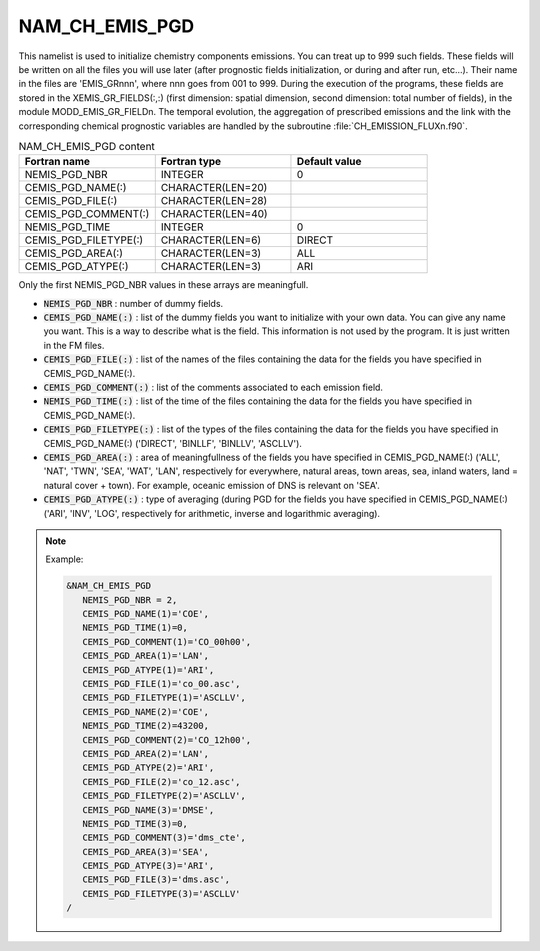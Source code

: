 .. _nam_ch_emis_pgd:

NAM_CH_EMIS_PGD
-----------------------------------------------------------------------------

This namelist is used to initialize chemistry components emissions. You can treat up to 999 such fields. These fields will be written on all the files you will use later (after prognostic fields initialization, or during and after run, etc...). Their name in the files are 'EMIS_GRnnn', where nnn goes from 001 to 999. During the execution of the programs, these fields are stored in the XEMIS_GR_FIELDS(:,:) (first dimension: spatial dimension, second dimension: total number of fields), in the module MODD_EMIS_GR_FIELDn. The temporal evolution, the aggregation of prescribed emissions and the link with the corresponding chemical prognostic variables are handled by the subroutine :file:`CH_EMISSION_FLUXn.f90`.

.. csv-table:: NAM_CH_EMIS_PGD content
   :header: "Fortran name", "Fortran type", "Default value"
   :widths: 30, 30, 30
   
   "NEMIS_PGD_NBR", "INTEGER", "0"
   "CEMIS_PGD_NAME(:)", "CHARACTER(LEN=20)", ""
   "CEMIS_PGD_FILE(:)", "CHARACTER(LEN=28)", ""
   "CEMIS_PGD_COMMENT(:)", "CHARACTER(LEN=40)", ""
   "NEMIS_PGD_TIME", "INTEGER", "0"
   "CEMIS_PGD_FILETYPE(:)", "CHARACTER(LEN=6)", "DIRECT"
   "CEMIS_PGD_AREA(:)", "CHARACTER(LEN=3)", "ALL"
   "CEMIS_PGD_ATYPE(:)", "CHARACTER(LEN=3)", "ARI"


Only the first NEMIS_PGD_NBR values in these arrays are meaningfull.

* :code:`NEMIS_PGD_NBR` : number of dummy fields.

* :code:`CEMIS_PGD_NAME(:)` : list of the dummy fields you want to initialize with your own data. You can give any name you want. This is a way to describe what is the field. This information is not used by the program. It is just written in the FM files.

* :code:`CEMIS_PGD_FILE(:)` : list of the names of the files containing the data for the fields you have specified in CEMIS_PGD_NAME(:).

* :code:`CEMIS_PGD_COMMENT(:)` : list of the comments associated to each emission field.

* :code:`NEMIS_PGD_TIME(:)` : list of the time of the files containing the data for the fields you have specified in CEMIS_PGD_NAME(:).

* :code:`CEMIS_PGD_FILETYPE(:)` : list of the types of the files containing the data for the fields you have specified in CEMIS_PGD_NAME(:) ('DIRECT', 'BINLLF', 'BINLLV', 'ASCLLV').

* :code:`CEMIS_PGD_AREA(:)` : area of meaningfullness of the fields you have specified in CEMIS_PGD_NAME(:) ('ALL', 'NAT', 'TWN', 'SEA', 'WAT', 'LAN', respectively for everywhere, natural areas, town areas, sea, inland waters, land = natural cover + town). For example, oceanic emission of DNS is relevant on 'SEA'.

* :code:`CEMIS_PGD_ATYPE(:)` : type of averaging (during PGD for the fields you have specified in CEMIS_PGD_NAME(:) ('ARI', 'INV', 'LOG', respectively for arithmetic, inverse and logarithmic averaging).

.. note::

   Example:
   
   .. code-block:: fortran

      &NAM_CH_EMIS_PGD
         NEMIS_PGD_NBR = 2,
         CEMIS_PGD_NAME(1)='COE',
         NEMIS_PGD_TIME(1)=0,
         CEMIS_PGD_COMMENT(1)='CO_00h00',
         CEMIS_PGD_AREA(1)='LAN',
         CEMIS_PGD_ATYPE(1)='ARI',
         CEMIS_PGD_FILE(1)='co_00.asc',
         CEMIS_PGD_FILETYPE(1)='ASCLLV',
         CEMIS_PGD_NAME(2)='COE',
         NEMIS_PGD_TIME(2)=43200,
         CEMIS_PGD_COMMENT(2)='CO_12h00',
         CEMIS_PGD_AREA(2)='LAN',
         CEMIS_PGD_ATYPE(2)='ARI',
         CEMIS_PGD_FILE(2)='co_12.asc',
         CEMIS_PGD_FILETYPE(2)='ASCLLV',
         CEMIS_PGD_NAME(3)='DMSE',
         NEMIS_PGD_TIME(3)=0,
         CEMIS_PGD_COMMENT(3)='dms_cte',
         CEMIS_PGD_AREA(3)='SEA',
         CEMIS_PGD_ATYPE(3)='ARI',
         CEMIS_PGD_FILE(3)='dms.asc',
         CEMIS_PGD_FILETYPE(3)='ASCLLV'
      /
